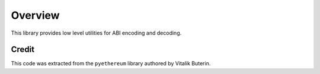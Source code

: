 Overview
========


This library provides low level utilities for ABI encoding and decoding.


Credit
------


This code was extracted from the ``pyethereum`` library authored by Vitalik
Buterin.
